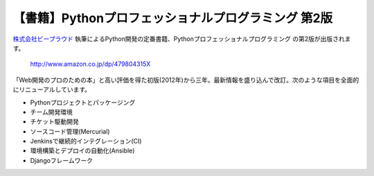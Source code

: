 .. article::
   :date: 2015-02-24 12:00:00

【書籍】Pythonプロフェッショナルプログラミング 第2版
=======================================================================




`株式会社ビープラウド <http://www.beproud.jp/>`_ 執筆によるPython開発の定番書籍、Pythonプロフェッショナルプログラミング の第2版が出版されます。

    http://www.amazon.co.jp/dp/479804315X


「Web開発のプロのための本」と高い評価を得た初版(2012年)から三年。最新情報を盛り込んで改訂。次のような項目を全面的にリニューアルしています。

*  Pythonプロジェクトとパッケージング
*  チーム開発環境
*  チケット駆動開発
*  ソースコード管理(Mercurial)
*  Jenkinsで継続的インテグレーション(CI)
*  環境構築とデプロイの自動化(Ansible)
*  Djangoフレームワーク
